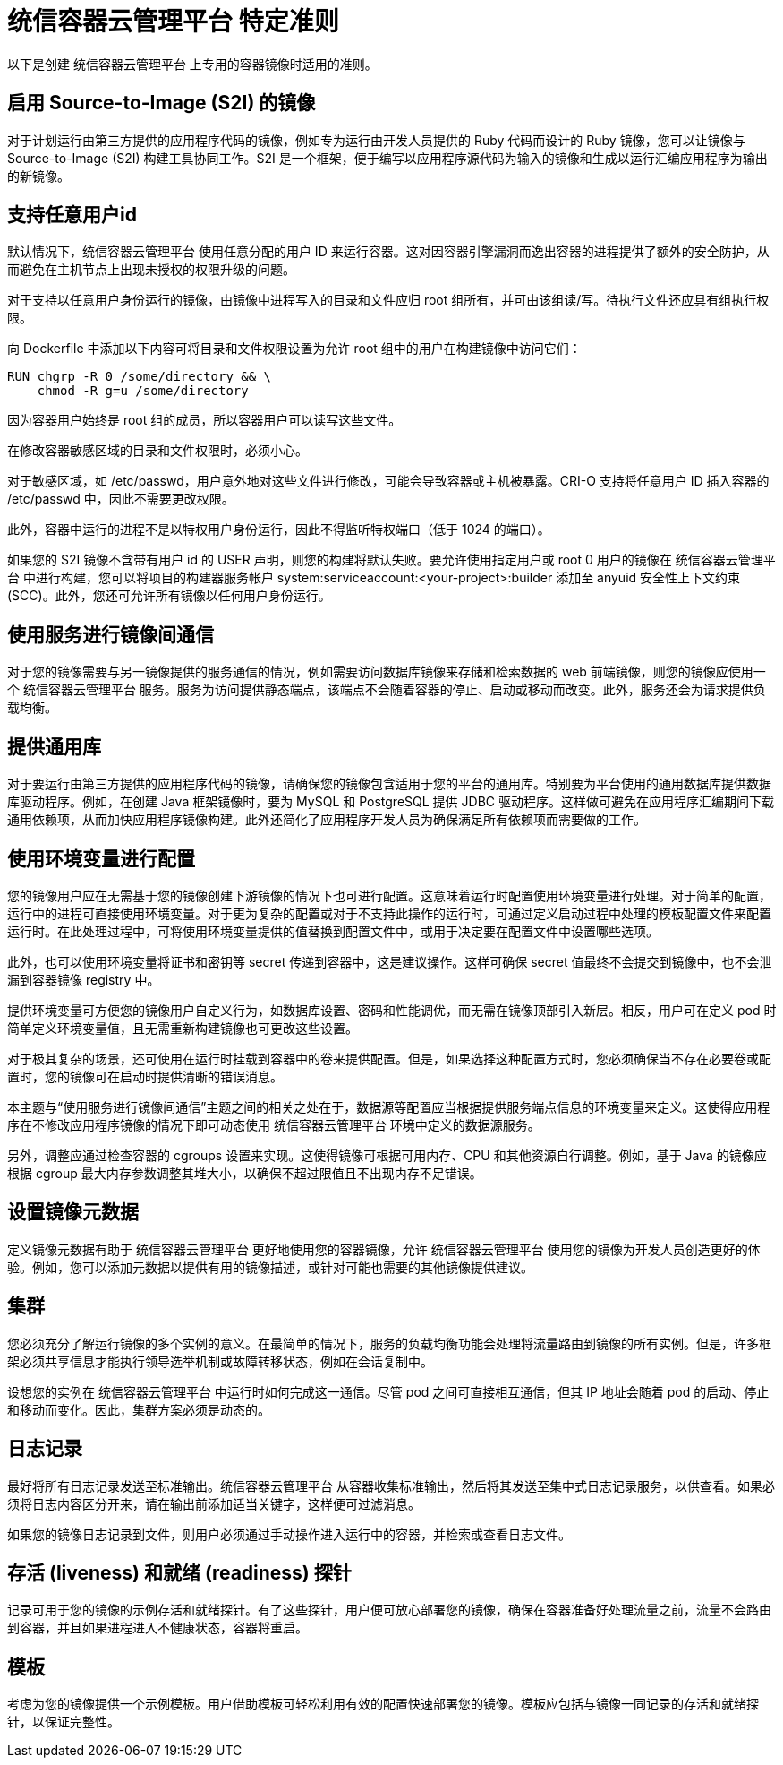 // Module included in the following assemblies:
// * openshift_images/create-images.adoc

[id="images-create-guide-openshift_{context}"]
=  统信容器云管理平台 特定准则

以下是创建 统信容器云管理平台 上专用的容器镜像时适用的准则。


[discrete]
== 启用 Source-to-Image (S2I) 的镜像

对于计划运行由第三方提供的应用程序代码的镜像，例如专为运行由开发人员提供的 Ruby 代码而设计的 Ruby 镜像，您可以让镜像与 Source-to-Image (S2I) 构建工具协同工作。S2I 是一个框架，便于编写以应用程序源代码为输入的镜像和生成以运行汇编应用程序为输出的新镜像。

[discrete]
[id="use-uid_{context}"]
== 支持任意用户id

默认情况下，统信容器云管理平台 使用任意分配的用户 ID 来运行容器。这对因容器引擎漏洞而逸出容器的进程提供了额外的安全防护，从而避免在主机节点上出现未授权的权限升级的问题。

对于支持以任意用户身份运行的镜像，由镜像中进程写入的目录和文件应归 root 组所有，并可由该组读/写。待执行文件还应具有组执行权限。

向 Dockerfile 中添加以下内容可将目录和文件权限设置为允许 root 组中的用户在构建镜像中访问它们：

[source,terminal]
----
RUN chgrp -R 0 /some/directory && \
    chmod -R g=u /some/directory
----

因为容器用户始终是 root 组的成员，所以容器用户可以读写这些文件。

[警告]
====
在修改容器敏感区域的目录和文件权限时，必须小心。

对于敏感区域，如 /etc/passwd，用户意外地对这些文件进行修改，可能会导致容器或主机被暴露。CRI-O 支持将任意用户 ID 插入容器的 /etc/passwd 中，因此不需要更改权限。
====

此外，容器中运行的进程不是以特权用户身份运行，因此不得监听特权端口（低于 1024 的端口）。

[重要]
====
如果您的 S2I 镜像不含带有用户 id 的 USER 声明，则您的构建将默认失败。要允许使用指定用户或 root 0 用户的镜像在 统信容器云管理平台 中进行构建，您可以将项目的构建器服务帐户 system:serviceaccount:<your-project>:builder 添加至 anyuid 安全性上下文约束(SCC)。此外，您还可允许所有镜像以任何用户身份运行。
====

[discrete]
[id="use-services_{context}"]
== 使用服务进行镜像间通信

对于您的镜像需要与另一镜像提供的服务通信的情况，例如需要访问数据库镜像来存储和检索数据的 web 前端镜像，则您的镜像应使用一个 统信容器云管理平台 服务。服务为访问提供静态端点，该端点不会随着容器的停止、启动或移动而改变。此外，服务还会为请求提供负载均衡。

////
For more information see https://kubernetes.io/docs/concepts/services-networking/service/[this documentation].  (NOTE to docs team:  this link should really go to something in the openshift docs once we have it)
////

[discrete]
== 提供通用库

对于要运行由第三方提供的应用程序代码的镜像，请确保您的镜像包含适用于您的平台的通用库。特别要为平台使用的通用数据库提供数据库驱动程序。例如，在创建 Java 框架镜像时，要为 MySQL 和 PostgreSQL 提供 JDBC 驱动程序。这样做可避免在应用程序汇编期间下载通用依赖项，从而加快应用程序镜像构建。此外还简化了应用程序开发人员为确保满足所有依赖项而需要做的工作。

[discrete]
[id="use-env-vars_{context}"]
== 使用环境变量进行配置

您的镜像用户应在无需基于您的镜像创建下游镜像的情况下也可进行配置。这意味着运行时配置使用环境变量进行处理。对于简单的配置，运行中的进程可直接使用环境变量。对于更为复杂的配置或对于不支持此操作的运行时，可通过定义启动过程中处理的模板配置文件来配置运行时。在此处理过程中，可将使用环境变量提供的值替换到配置文件中，或用于决定要在配置文件中设置哪些选项。

此外，也可以使用环境变量将证书和密钥等 secret 传递到容器中，这是建议操作。这样可确保 secret 值最终不会提交到镜像中，也不会泄漏到容器镜像 registry 中。

提供环境变量可方便您的镜像用户自定义行为，如数据库设置、密码和性能调优，而无需在镜像顶部引入新层。相反，用户可在定义 pod 时简单定义环境变量值，且无需重新构建镜像也可更改这些设置。

对于极其复杂的场景，还可使用在运行时挂载到容器中的卷来提供配置。但是，如果选择这种配置方式时，您必须确保当不存在必要卷或配置时，您的镜像可在启动时提供清晰的错误消息。

本主题与“使用服务进行镜像间通信”主题之间的相关之处在于，数据源等配置应当根据提供服务端点信息的环境变量来定义。这使得应用程序在不修改应用程序镜像的情况下即可动态使用 统信容器云管理平台 环境中定义的数据源服务。

另外，调整应通过检查容器的 cgroups 设置来实现。这使得镜像可根据可用内存、CPU 和其他资源自行调整。例如，基于 Java 的镜像应根据 cgroup 最大内存参数调整其堆大小，以确保不超过限值且不出现内存不足错误。

////
See the following references for more on how to manage `cgroup` quotas
in containers:

- Blog article - https://goldmann.pl/blog/2014/09/11/resource-management-in-docker[Resource management in Docker]
- Docker documentation - https://docs.docker.com/engine/admin/runmetrics/[Runtime Metrics]
- Blog article - http://fabiokung.com/2014/03/13/memory-inside-linux-containers[Memory inside Linux containers]
////

[discrete]
== 设置镜像元数据

定义镜像元数据有助于 统信容器云管理平台 更好地使用您的容器镜像，允许 统信容器云管理平台 使用您的镜像为开发人员创造更好的体验。例如，您可以添加元数据以提供有用的镜像描述，或针对可能也需要的其他镜像提供建议。

[discrete]
== 集群

您必须充分了解运行镜像的多个实例的意义。在最简单的情况下，服务的负载均衡功能会处理将流量路由到镜像的所有实例。但是，许多框架必须共享信息才能执行领导选举机制或故障转移状态，例如在会话复制中。

设想您的实例在 统信容器云管理平台 中运行时如何完成这一通信。尽管 pod 之间可直接相互通信，但其 IP 地址会随着 pod 的启动、停止和移动而变化。因此，集群方案必须是动态的。

[discrete]
== 日志记录

最好将所有日志记录发送至标准输出。统信容器云管理平台 从容器收集标准输出，然后将其发送至集中式日志记录服务，以供查看。如果必须将日志内容区分开来，请在输出前添加适当关键字，这样便可过滤消息。

如果您的镜像日志记录到文件，则用户必须通过手动操作进入运行中的容器，并检索或查看日志文件。

[discrete]
== 存活 (liveness) 和就绪 (readiness) 探针

记录可用于您的镜像的示例存活和就绪探针。有了这些探针，用户便可放心部署您的镜像，确保在容器准备好处理流量之前，流量不会路由到容器，并且如果进程进入不健康状态，容器将重启。

[discrete]
== 模板

考虑为您的镜像提供一个示例模板。用户借助模板可轻松利用有效的配置快速部署您的镜像。模板应包括与镜像一同记录的存活和就绪探针，以保证完整性。
